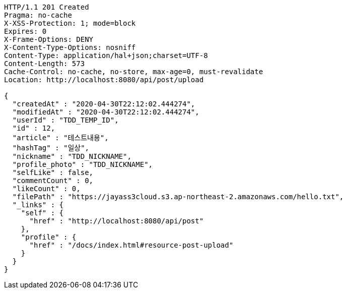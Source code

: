 [source,http,options="nowrap"]
----
HTTP/1.1 201 Created
Pragma: no-cache
X-XSS-Protection: 1; mode=block
Expires: 0
X-Frame-Options: DENY
X-Content-Type-Options: nosniff
Content-Type: application/hal+json;charset=UTF-8
Content-Length: 573
Cache-Control: no-cache, no-store, max-age=0, must-revalidate
Location: http://localhost:8080/api/post/upload

{
  "createdAt" : "2020-04-30T22:12:02.444274",
  "modifiedAt" : "2020-04-30T22:12:02.444274",
  "userId" : "TDD_TEMP_ID",
  "id" : 12,
  "article" : "테스트내용",
  "hashTag" : "일상",
  "nickname" : "TDD_NICKNAME",
  "profile_photo" : "TDD_NICKNAME",
  "selfLike" : false,
  "commentCount" : 0,
  "likeCount" : 0,
  "filePath" : "https://jayass3cloud.s3.ap-northeast-2.amazonaws.com/hello.txt",
  "_links" : {
    "self" : {
      "href" : "http://localhost:8080/api/post"
    },
    "profile" : {
      "href" : "/docs/index.html#resource-post-upload"
    }
  }
}
----